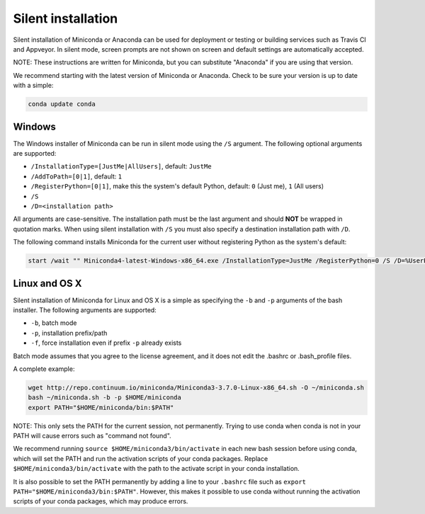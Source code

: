 Silent installation
-------------------

Silent installation of Miniconda or Anaconda can be used for deployment or testing or building services such as Travis CI and
Appveyor. In silent mode, screen prompts are not shown on screen and default settings are automatically accepted.

NOTE: These instructions are written for Miniconda, but you can substitute "Anaconda" if you are using that version.

We recommend starting with the latest version of Miniconda or Anaconda. Check to be sure your version
is up to date with a simple:

.. code-block:: console

    conda update conda


Windows
~~~~~~~

The Windows installer of Miniconda can be run in silent mode using
the ``/S`` argument. The following optional arguments are supported:

- ``/InstallationType=[JustMe|AllUsers]``, default: ``JustMe``
- ``/AddToPath=[0|1]``, default: ``1``
- ``/RegisterPython=[0|1]``, make this the system's default Python, default: ``0`` (Just me), ``1`` (All users)
- ``/S``
- ``/D=<installation path>``

All arguments are case-sensitive. The installation path must be the last
argument and should **NOT** be wrapped in quotation marks. When using silent 
installation with ``/S`` you must also specify a destination installation path 
with ``/D``.

The following command installs Miniconda for the current user without
registering Python as the system's default:

.. code-block:: bat

    start /wait "" Miniconda4-latest-Windows-x86_64.exe /InstallationType=JustMe /RegisterPython=0 /S /D=%UserProfile%\Miniconda3


Linux and OS X
~~~~~~~~~~~~~~

Silent installation of Miniconda for Linux and OS X is a simple as specifying the ``-b`` and ``-p`` arguments of the
bash installer. The following arguments are supported:

- ``-b``, batch mode
- ``-p``, installation prefix/path
- ``-f``, force installation even if prefix ``-p`` already exists

Batch mode assumes that you agree to the license agreement, and it does not
edit the .bashrc or .bash_profile files.

A complete example:

.. code-block:: bash

    wget http://repo.continuum.io/miniconda/Miniconda3-3.7.0-Linux-x86_64.sh -O ~/miniconda.sh
    bash ~/miniconda.sh -b -p $HOME/miniconda
    export PATH="$HOME/miniconda/bin:$PATH"

NOTE: This only sets the PATH for the current session, not permanently. Trying
to use conda when conda is not in your PATH will cause errors such as "command
not found".

We recommend running ``source $HOME/miniconda3/bin/activate`` in each new
bash session before using conda, which will set the PATH and run the activation
scripts of your conda packages. Replace ``$HOME/miniconda3/bin/activate``
with the path to the activate script in your conda installation.

It is also possible to set the PATH permanently by adding a line to your
``.bashrc`` file such as ``export PATH="$HOME/miniconda3/bin:$PATH"``.
However, this makes it possible to use conda without running the activation
scripts of your conda packages, which may produce errors.
